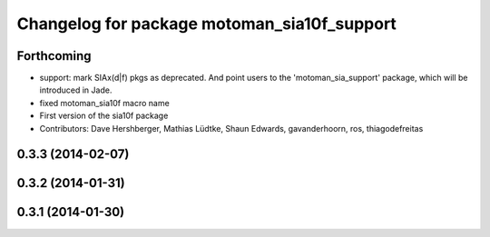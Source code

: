 ^^^^^^^^^^^^^^^^^^^^^^^^^^^^^^^^^^^^^^^^^^^^
Changelog for package motoman_sia10f_support
^^^^^^^^^^^^^^^^^^^^^^^^^^^^^^^^^^^^^^^^^^^^

Forthcoming
-----------
* support: mark SIAx(d|f) pkgs as deprecated.
  And point users to the 'motoman_sia_support' package, which will be
  introduced in Jade.
* fixed motoman_sia10f macro name
* First version of the sia10f package
* Contributors: Dave Hershberger, Mathias Lüdtke, Shaun Edwards, gavanderhoorn, ros, thiagodefreitas

0.3.3 (2014-02-07)
------------------

0.3.2 (2014-01-31)
------------------

0.3.1 (2014-01-30)
------------------
